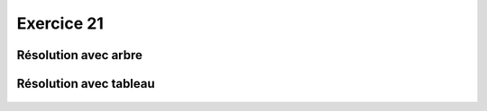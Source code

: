 Exercice 21
===========

Résolution avec arbre
---------------------


..  figure:: figures/exo-21-arbre.png
    :align: center
    :width: 90%



Résolution avec tableau
-----------------------


..  figure:: figures/exo-21-tableau.png
    :align: center
    :width: 90%


